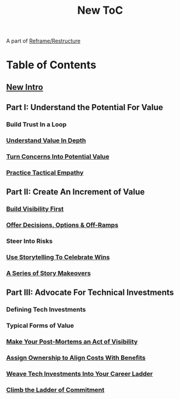 :PROPERTIES:
:ID:       5C66C3D5-7292-4E80-AE8A-D7904723D091
:END:
#+title: New ToC
A part of [[id:42FF29AB-A3A1-4307-85E5-69C08C7D4DB4][Reframe/Restructure]]
* Table of Contents
** [[id:454225CA-DD66-4ACA-B8B3-429F6551DBDC][New Intro]]
** Part I: Understand the Potential For Value
*** Build Trust In a Loop
*** [[id:D3158CC2-8A69-4097-B9ED-ED6BD855A7AD][Understand Value In Depth]]
*** [[id:2EC03879-2A23-4546-BCB8-E9A464665A03][Turn Concerns Into Potential Value]]
*** [[id:4FEA3BD5-8E85-4BB6-8F59-15FDE4F38572][Practice Tactical Empathy]]
** Part II: Create An Increment of Value
*** [[id:BB09F432-DEEB-4129-8F88-D23C86E8CEBB][Build Visibility First]]
*** [[id:03D1870C-E583-4D5C-9589-5E0799793D48][Offer Decisions, Options & Off-Ramps]]
*** Steer Into Risks
*** [[id:4D62F0DE-2862-45F3-97EE-6AFED5382F2C][Use Storytelling To Celebrate Wins]]
*** [[id:EFA43963-DB19-4EA6-8EF3-4F4376AED1F1][A Series of Story Makeovers]]
** Part III: Advocate For Technical Investments
*** Defining Tech Investments
*** Typical Forms of Value
*** [[id:3DE23585-34F0-4C88-A16B-4558ACC45C99][Make Your Post-Mortems an Act of Visibility]]
*** [[id:22032FA8-F94E-492F-8138-7E1859B3F0CA][Assign Ownership to Align Costs With Benefits]]
*** [[id:5AF07DBC-C0BB-4832-A900-CD261C4E90BA][Weave Tech Investments Into Your Career Ladder]]
*** [[id:722C702D-A6C2-4A51-AB62-515CE8144AA2][Climb the Ladder of Commitment]]
